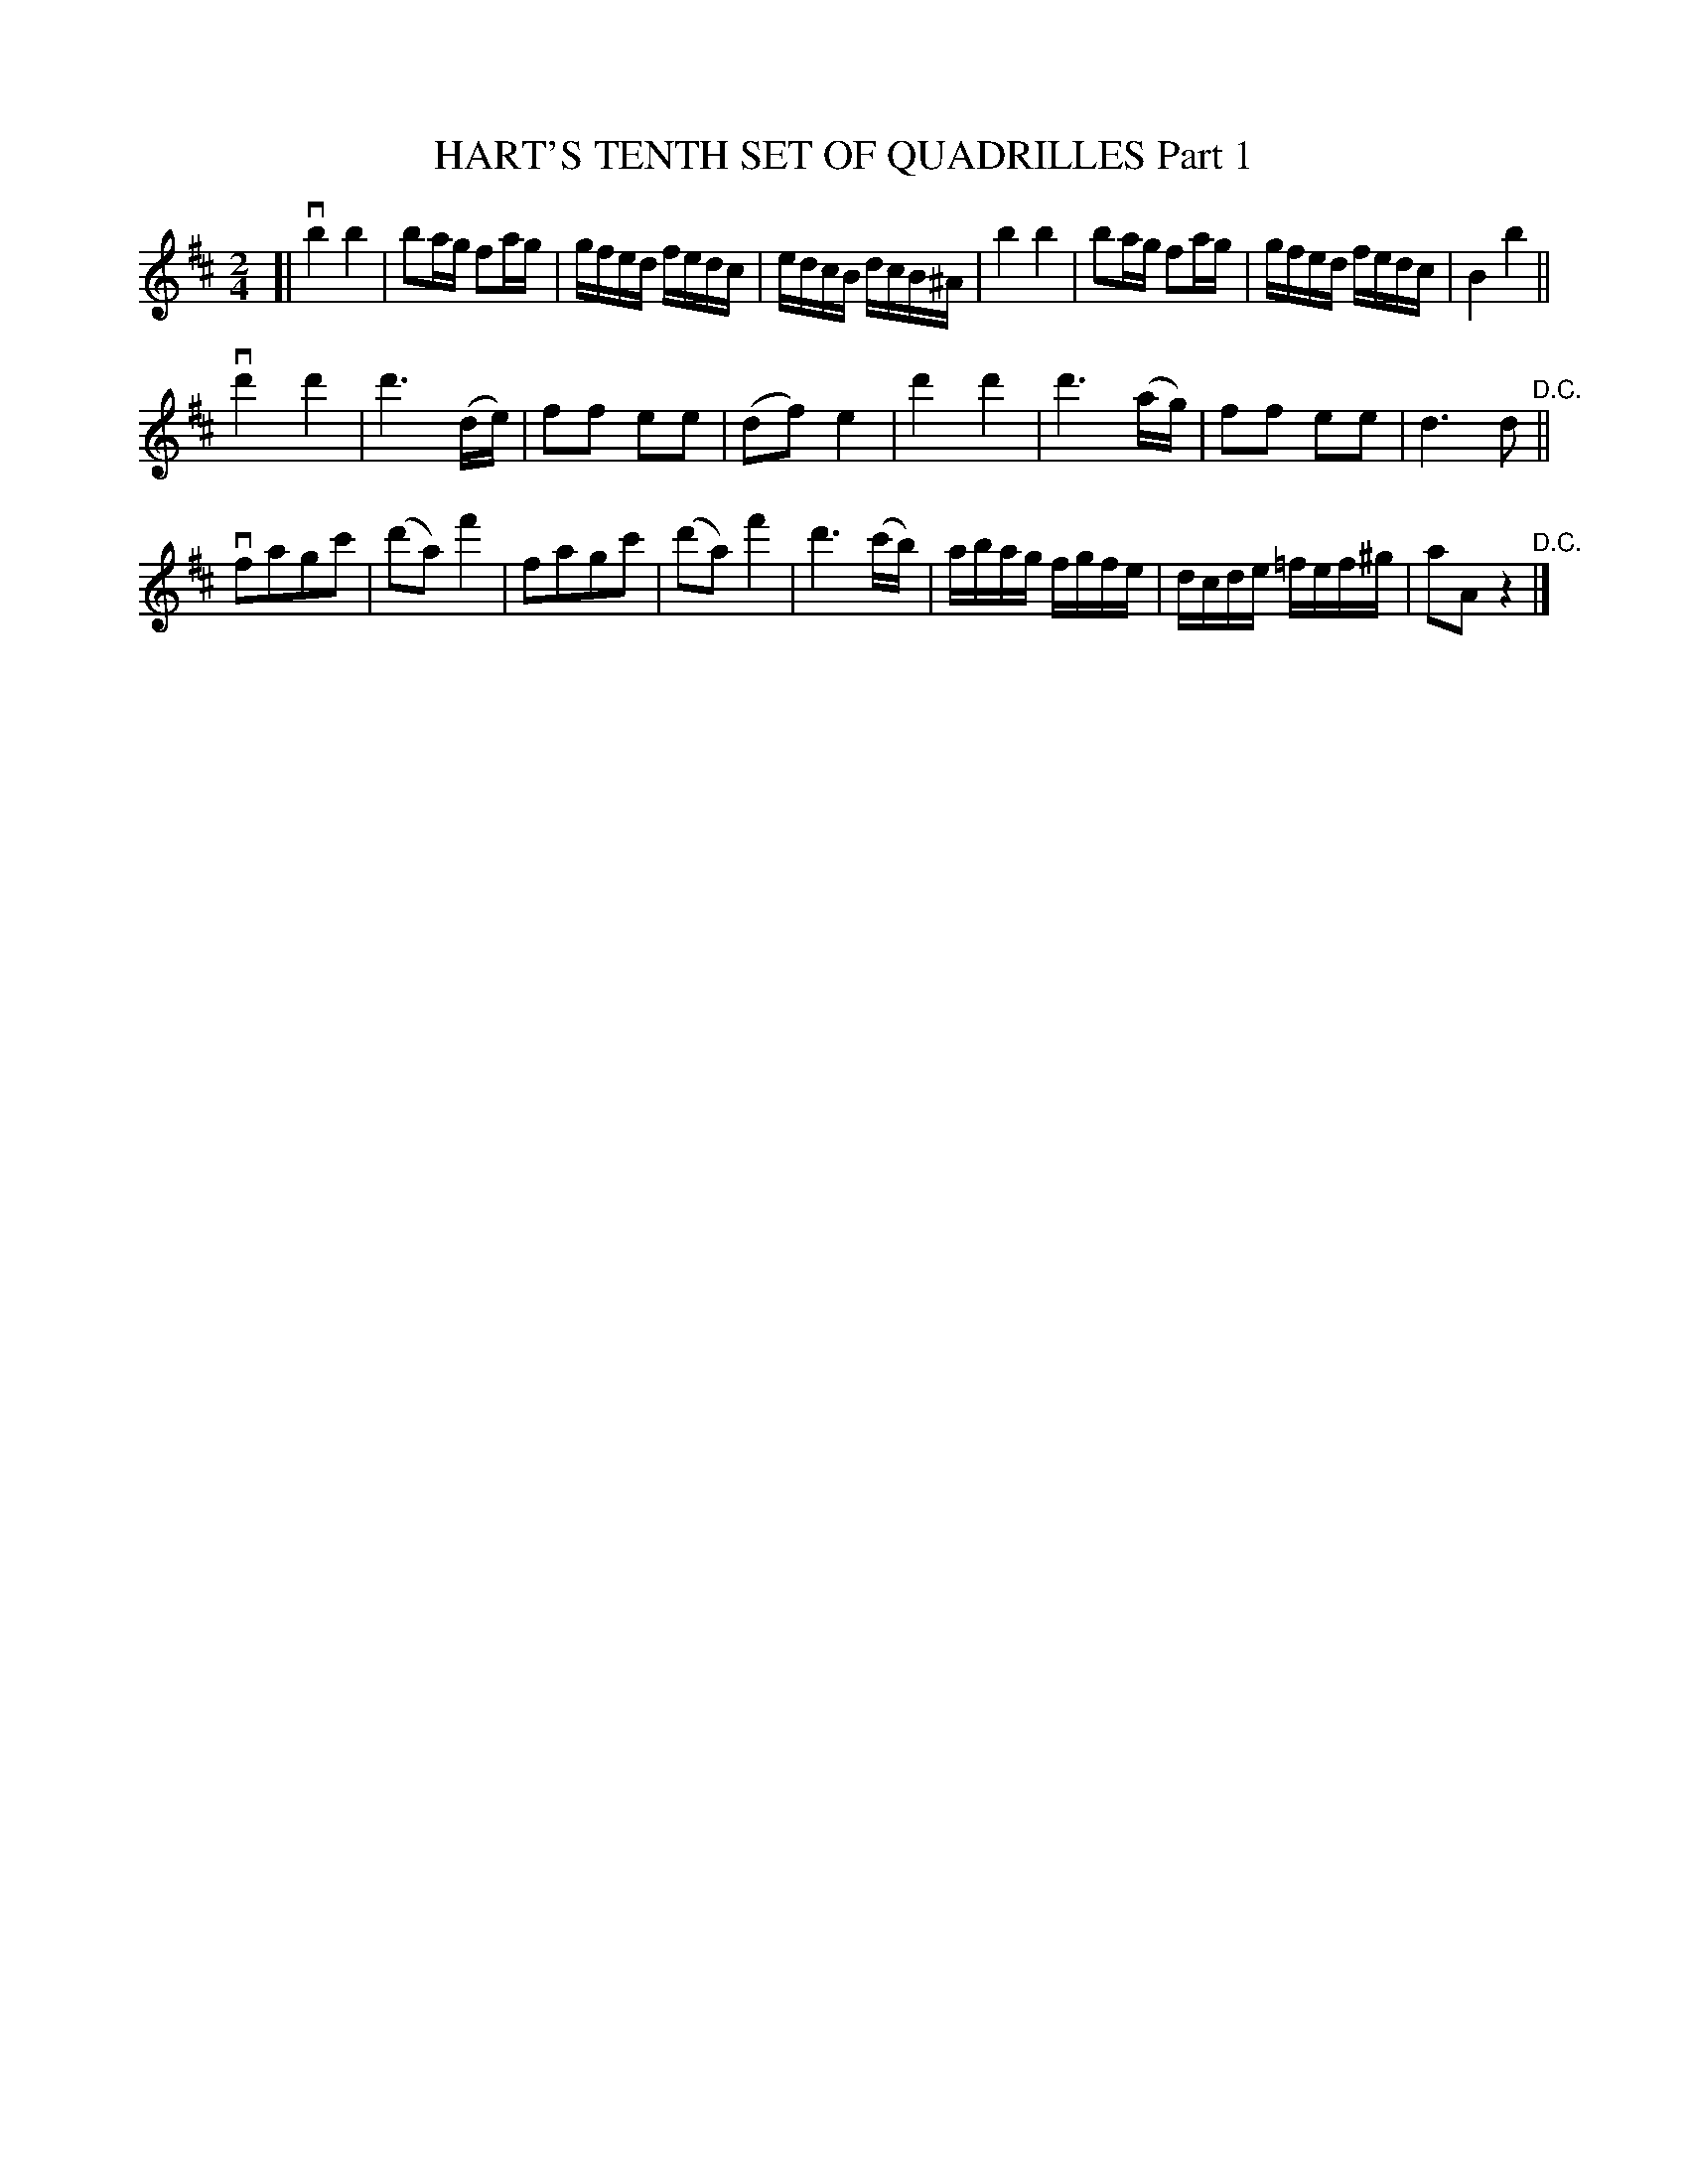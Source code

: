 X: 21381
T: HART'S TENTH SET OF QUADRILLES Part 1
R: reel
B: K\"ohler's Violin Repository, v.2, 1885 p.138 #1
F: http://www.archive.org/details/klersviolinrepos02rugg
Z: 2012 John Chambers <jc:trillian.mit.edu>
M: 2/4
L: 1/16
K: Bm
[|\
vb4 b4 | b2ag f2ag | gfed fedc | edcB dcB^A |\
b4 b4 | b2ag f2ag | gfed fedc | B4 b4 ||
vd'4 d'4 | d'6 (de) | f2f2 e2e2 | (d2f2) e4 |\
d'4 d'4 | d'6 (ag) | f2f2 e2e2 | d6 d2 "^D.C."||
vf2a2g2c'2 | (d'2a2) f'4 | f2a2g2c'2 | (d'2a2) f'4 |\
d'6 (c'b) | abag fgfe | dcde =fef^g | a2A2 z4 "^D.C."|]
